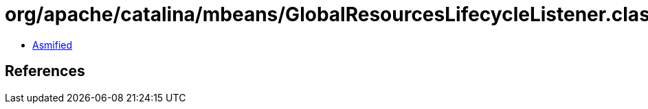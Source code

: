 = org/apache/catalina/mbeans/GlobalResourcesLifecycleListener.class

 - link:GlobalResourcesLifecycleListener-asmified.java[Asmified]

== References

